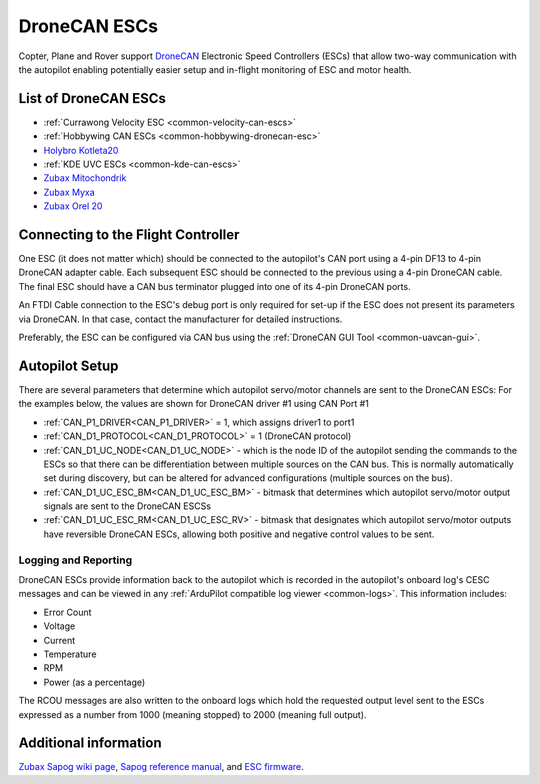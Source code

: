 .. _common-uavcan-escs:

=============
DroneCAN ESCs
=============

Copter, Plane and Rover support `DroneCAN <https://dronecan.org>`__ Electronic Speed Controllers
(ESCs) that allow two-way communication with the autopilot
enabling potentially easier setup and in-flight monitoring of ESC and
motor health.

..  youtube:: LnUmYgAINBc
    :width: 100%

List of DroneCAN ESCs
=====================


- :ref:`Currawong Velocity ESC <common-velocity-can-escs>`
- :ref:`Hobbywing CAN ESCs <common-hobbywing-dronecan-esc>`
- `Holybro Kotleta20 <https://holybro.com/products/kotleta20>`__
- :ref:`KDE UVC ESCs <common-kde-can-escs>`
- `Zubax Mitochondrik <https://zubax.com/products/mitochondrik>`__
- `Zubax Myxa <https://zubax.com/products/myxa/>`__
- `Zubax Orel 20 <https://files.zubax.com/products/io.px4.sapog/Zubax_Orel_20_Datasheet.pdf>`__

Connecting to the Flight Controller
===================================

.. image:: ../../../images/Pixhawk_UAVCAN_ESC.jpg
    :target: ../_images/Pixhawk_UAVCAN_ESC.jpg

One ESC (it does not matter which) should be connected to the autopilot's
CAN port using a 4-pin DF13 to 4-pin DroneCAN adapter cable. Each
subsequent ESC should be connected to the previous using a 4-pin
DroneCAN cable.  The final ESC should have a CAN bus terminator plugged
into one of its 4-pin DroneCAN ports.

An FTDI Cable connection to the ESC's debug port is only required for set-up if the ESC does not present its parameters via DroneCAN. In that case, contact the manufacturer for detailed instructions.

Preferably, the ESC can be configured via CAN bus using the :ref:`DroneCAN GUI Tool <common-uavcan-gui>`.

Autopilot Setup
===============

There are several parameters that determine which autopilot servo/motor channels are sent to the DroneCAN ESCs:
For the examples below, the values are shown for DroneCAN driver #1 using CAN Port #1

-  :ref:`CAN_P1_DRIVER<CAN_P1_DRIVER>` = 1, which assigns driver1 to port1
-  :ref:`CAN_D1_PROTOCOL<CAN_D1_PROTOCOL>` = 1 (DroneCAN protocol)
-  :ref:`CAN_D1_UC_NODE<CAN_D1_UC_NODE>` - which is the node ID of the autopilot sending the commands to the ESCs so that there can be differentiation between multiple sources on the CAN bus. This is normally automatically set during discovery, but can be altered for advanced configurations (multiple sources on the bus).
-  :ref:`CAN_D1_UC_ESC_BM<CAN_D1_UC_ESC_BM>` - bitmask that determines which autopilot servo/motor output signals are sent to the DroneCAN ESCSs
-  :ref:`CAN_D1_UC_ESC_RM<CAN_D1_UC_ESC_RV>` - bitmask that designates which autopilot servo/motor outputs have reversible DroneCAN ESCs, allowing both positive and negative control values to be sent.

Logging and Reporting
---------------------

DroneCAN ESCs provide information back to the autopilot which is recorded in the autopilot's onboard log's CESC messages and can be viewed in any :ref:`ArduPilot compatible log viewer <common-logs>`.  This information includes:

- Error Count
- Voltage
- Current
- Temperature
- RPM
- Power (as a percentage)

The RCOU messages are also written to the onboard logs which hold the requested output level sent to the ESCs expressed as a number from 1000 (meaning stopped) to 2000 (meaning full output).

Additional information
======================

`Zubax Sapog wiki page <https://kb.zubax.com/display/MAINKB/Using+Sapog-based+ESC+with+ArduPilot>`__,
`Sapog reference manual <https://files.zubax.com/products/io.px4.sapog/Sapog_v2_Reference_Manual.pdf>`__,
and `ESC firmware <https://github.com/PX4/sapog>`__.
